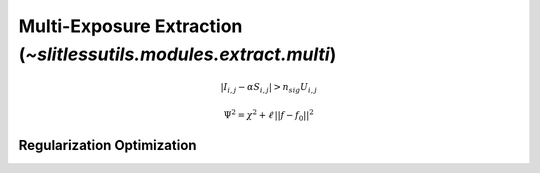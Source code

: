 .. _multi:




Multi-Exposure Extraction (`~slitlessutils.modules.extract.multi`)
==================================================================

.. math::
      \left|I_{i,j}-\alpha S_{i,j}\right| > n_{sig} U_{i,j}
    

.. math::
      \Psi^2 = \chi^2 + \ell\,||f-f_0||^2




Regularization Optimization
---------------------------




